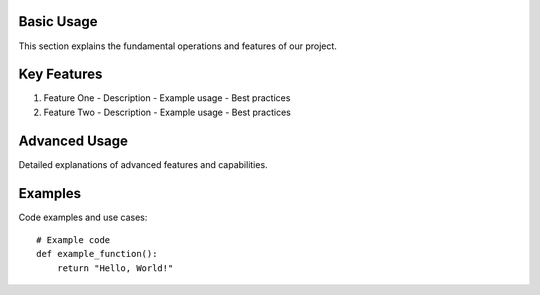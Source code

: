 Basic Usage
----------
This section explains the fundamental operations and features of our project.

Key Features
-----------
1. Feature One
   - Description
   - Example usage
   - Best practices

2. Feature Two
   - Description
   - Example usage
   - Best practices

Advanced Usage
------------
Detailed explanations of advanced features and capabilities.

Examples
-------
Code examples and use cases::

    # Example code
    def example_function():
        return "Hello, World!"

